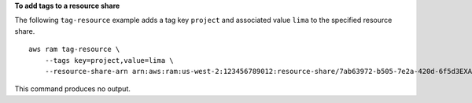**To add tags to a resource share**

The following ``tag-resource`` example adds a tag key ``project`` and associated value ``lima`` to the specified resource share. ::

    aws ram tag-resource \
        --tags key=project,value=lima \
        --resource-share-arn arn:aws:ram:us-west-2:123456789012:resource-share/7ab63972-b505-7e2a-420d-6f5d3EXAMPLE

This command produces no output.